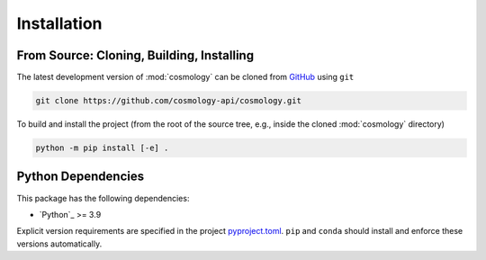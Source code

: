 .. _cosmology-install:

************
Installation
************


From Source: Cloning, Building, Installing
==========================================

The latest development version of :mod:`cosmology` can be cloned from `GitHub
<https://github.com/cosmology-api/cosmology>`_ using ``git``

.. code-block:: bash

    git clone https://github.com/cosmology-api/cosmology.git

To build and install the project (from the root of the source tree, e.g., inside
the cloned :mod:`cosmology` directory)

.. code-block:: bash

    python -m pip install [-e] .


Python Dependencies
===================

This package has the following dependencies:

* `Python`_ >= 3.9

Explicit version requirements are specified in the project `pyproject.toml
<https://github.com/cosmology-api/cosmology/blob/main/pyproject.toml>`_.
``pip`` and ``conda`` should install and enforce these versions automatically.
